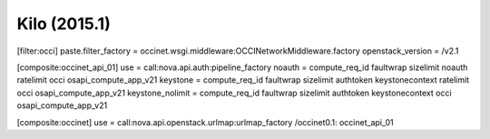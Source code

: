 Kilo (2015.1)
-------------

.. code:: ini

[filter:occi]
paste.filter_factory = occinet.wsgi.middleware:OCCINetworkMiddleware.factory
openstack_version = /v2.1

[composite:occinet_api_01]
use = call:nova.api.auth:pipeline_factory
noauth = compute_req_id faultwrap sizelimit noauth ratelimit occi osapi_compute_app_v21
keystone = compute_req_id faultwrap sizelimit authtoken keystonecontext ratelimit occi osapi_compute_app_v21
keystone_nolimit = compute_req_id faultwrap sizelimit authtoken keystonecontext occi osapi_compute_app_v21

[composite:occinet]
use = call:nova.api.openstack.urlmap:urlmap_factory
/occinet0.1: occinet_api_01
